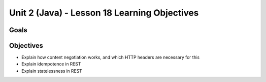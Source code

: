 Unit 2 (Java) - Lesson 18 Learning Objectives
=============================================

Goals
-----

Objectives
----------

- Explain how content negotiation works, and which HTTP headers are necessary for this
- Explain idempotence in REST
- Explain statelessness in REST
